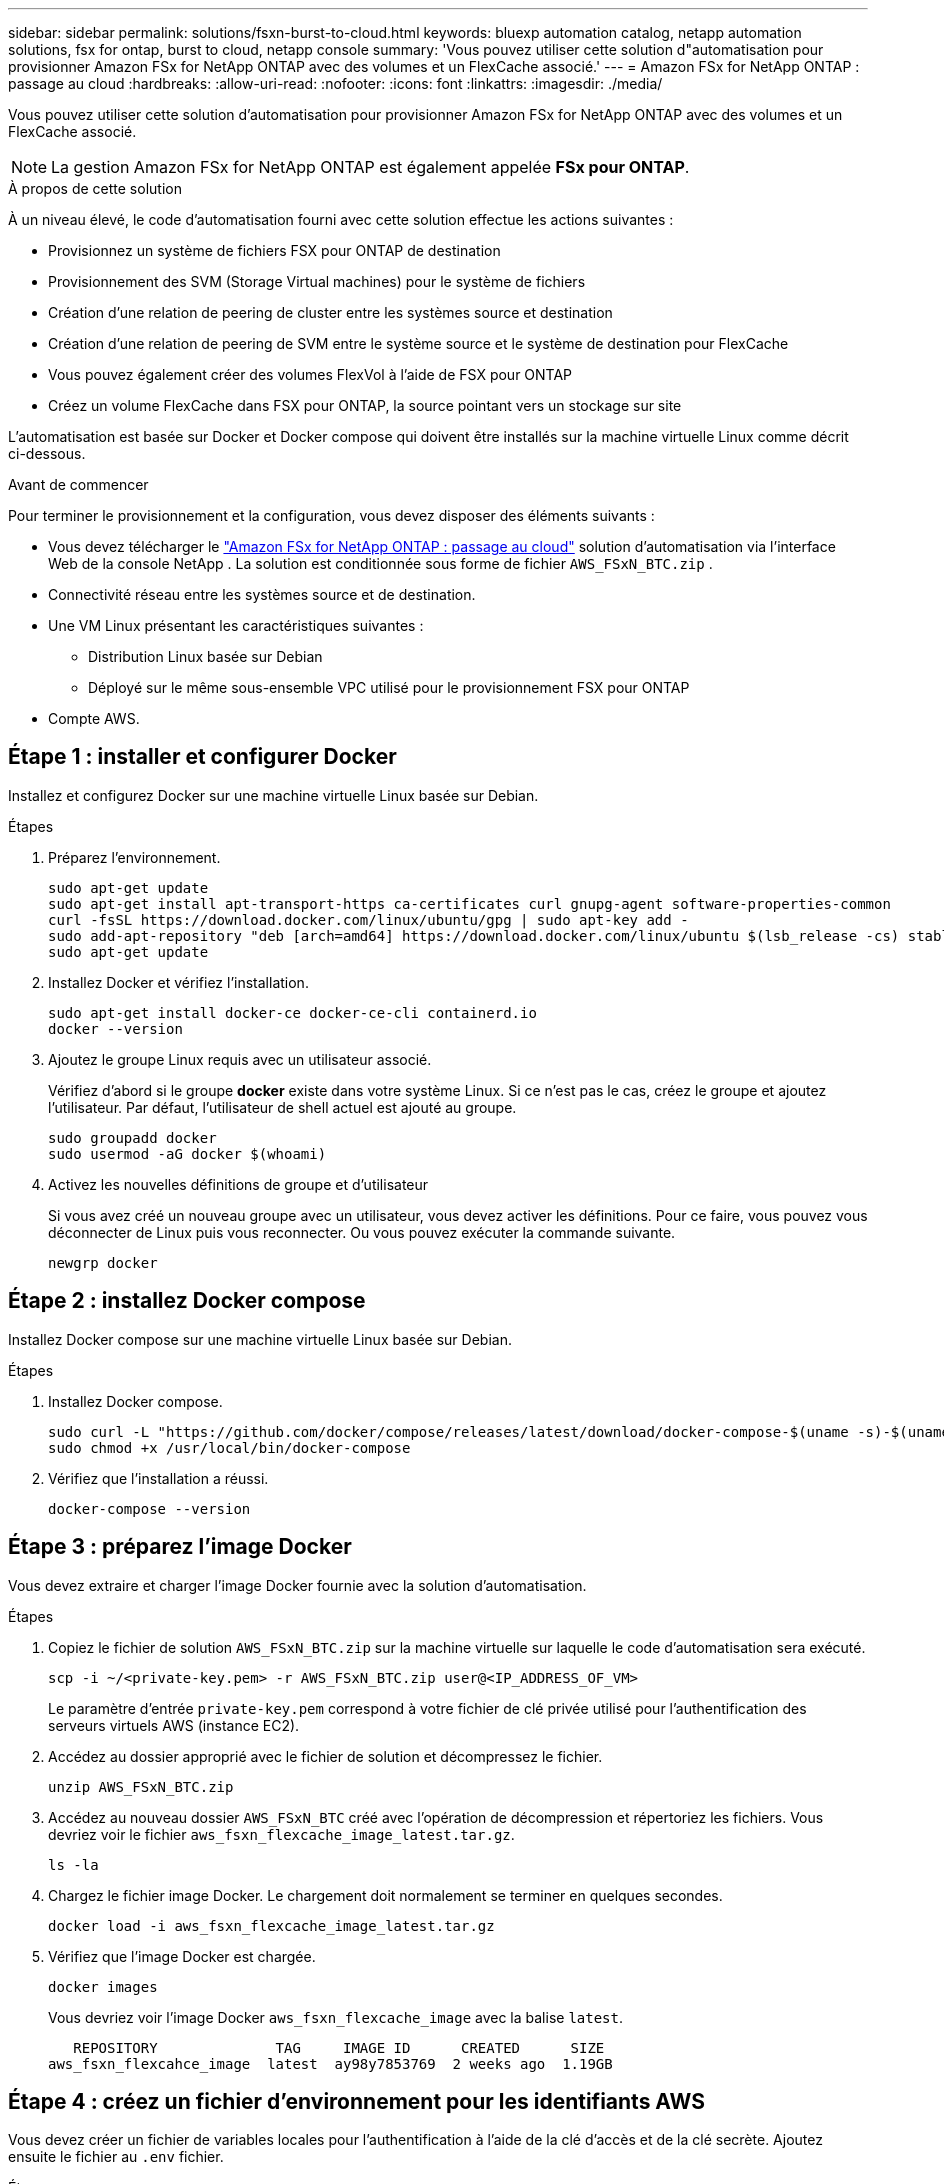 ---
sidebar: sidebar 
permalink: solutions/fsxn-burst-to-cloud.html 
keywords: bluexp automation catalog, netapp automation solutions, fsx for ontap, burst to cloud, netapp console 
summary: 'Vous pouvez utiliser cette solution d"automatisation pour provisionner Amazon FSx for NetApp ONTAP avec des volumes et un FlexCache associé.' 
---
= Amazon FSx for NetApp ONTAP : passage au cloud
:hardbreaks:
:allow-uri-read: 
:nofooter: 
:icons: font
:linkattrs: 
:imagesdir: ./media/


[role="lead"]
Vous pouvez utiliser cette solution d'automatisation pour provisionner Amazon FSx for NetApp ONTAP avec des volumes et un FlexCache associé.


NOTE: La gestion Amazon FSx for NetApp ONTAP est également appelée *FSx pour ONTAP*.

.À propos de cette solution
À un niveau élevé, le code d'automatisation fourni avec cette solution effectue les actions suivantes :

* Provisionnez un système de fichiers FSX pour ONTAP de destination
* Provisionnement des SVM (Storage Virtual machines) pour le système de fichiers
* Création d'une relation de peering de cluster entre les systèmes source et destination
* Création d'une relation de peering de SVM entre le système source et le système de destination pour FlexCache
* Vous pouvez également créer des volumes FlexVol à l'aide de FSX pour ONTAP
* Créez un volume FlexCache dans FSX pour ONTAP, la source pointant vers un stockage sur site


L'automatisation est basée sur Docker et Docker compose qui doivent être installés sur la machine virtuelle Linux comme décrit ci-dessous.

.Avant de commencer
Pour terminer le provisionnement et la configuration, vous devez disposer des éléments suivants :

* Vous devez télécharger le https://console.netapp.com/automationCatalog["Amazon FSx for NetApp ONTAP : passage au cloud"^] solution d'automatisation via l'interface Web de la console NetApp .  La solution est conditionnée sous forme de fichier `AWS_FSxN_BTC.zip` .
* Connectivité réseau entre les systèmes source et de destination.
* Une VM Linux présentant les caractéristiques suivantes :
+
** Distribution Linux basée sur Debian
** Déployé sur le même sous-ensemble VPC utilisé pour le provisionnement FSX pour ONTAP


* Compte AWS.




== Étape 1 : installer et configurer Docker

Installez et configurez Docker sur une machine virtuelle Linux basée sur Debian.

.Étapes
. Préparez l'environnement.
+
[source, cli]
----
sudo apt-get update
sudo apt-get install apt-transport-https ca-certificates curl gnupg-agent software-properties-common
curl -fsSL https://download.docker.com/linux/ubuntu/gpg | sudo apt-key add -
sudo add-apt-repository "deb [arch=amd64] https://download.docker.com/linux/ubuntu $(lsb_release -cs) stable"
sudo apt-get update
----
. Installez Docker et vérifiez l'installation.
+
[source, cli]
----
sudo apt-get install docker-ce docker-ce-cli containerd.io
docker --version
----
. Ajoutez le groupe Linux requis avec un utilisateur associé.
+
Vérifiez d'abord si le groupe *docker* existe dans votre système Linux. Si ce n'est pas le cas, créez le groupe et ajoutez l'utilisateur. Par défaut, l'utilisateur de shell actuel est ajouté au groupe.

+
[source, cli]
----
sudo groupadd docker
sudo usermod -aG docker $(whoami)
----
. Activez les nouvelles définitions de groupe et d'utilisateur
+
Si vous avez créé un nouveau groupe avec un utilisateur, vous devez activer les définitions. Pour ce faire, vous pouvez vous déconnecter de Linux puis vous reconnecter. Ou vous pouvez exécuter la commande suivante.

+
[source, cli]
----
newgrp docker
----




== Étape 2 : installez Docker compose

Installez Docker compose sur une machine virtuelle Linux basée sur Debian.

.Étapes
. Installez Docker compose.
+
[source, cli]
----
sudo curl -L "https://github.com/docker/compose/releases/latest/download/docker-compose-$(uname -s)-$(uname -m)" -o /usr/local/bin/docker-compose
sudo chmod +x /usr/local/bin/docker-compose
----
. Vérifiez que l'installation a réussi.
+
[source, cli]
----
docker-compose --version
----




== Étape 3 : préparez l'image Docker

Vous devez extraire et charger l'image Docker fournie avec la solution d'automatisation.

.Étapes
. Copiez le fichier de solution `AWS_FSxN_BTC.zip` sur la machine virtuelle sur laquelle le code d'automatisation sera exécuté.
+
[source, cli]
----
scp -i ~/<private-key.pem> -r AWS_FSxN_BTC.zip user@<IP_ADDRESS_OF_VM>
----
+
Le paramètre d'entrée `private-key.pem` correspond à votre fichier de clé privée utilisé pour l'authentification des serveurs virtuels AWS (instance EC2).

. Accédez au dossier approprié avec le fichier de solution et décompressez le fichier.
+
[source, cli]
----
unzip AWS_FSxN_BTC.zip
----
. Accédez au nouveau dossier `AWS_FSxN_BTC` créé avec l'opération de décompression et répertoriez les fichiers. Vous devriez voir le fichier `aws_fsxn_flexcache_image_latest.tar.gz`.
+
[source, cli]
----
ls -la
----
. Chargez le fichier image Docker. Le chargement doit normalement se terminer en quelques secondes.
+
[source, cli]
----
docker load -i aws_fsxn_flexcache_image_latest.tar.gz
----
. Vérifiez que l'image Docker est chargée.
+
[source, cli]
----
docker images
----
+
Vous devriez voir l'image Docker `aws_fsxn_flexcache_image` avec la balise `latest`.

+
[listing]
----
   REPOSITORY              TAG     IMAGE ID      CREATED      SIZE
aws_fsxn_flexcahce_image  latest  ay98y7853769  2 weeks ago  1.19GB
----




== Étape 4 : créez un fichier d'environnement pour les identifiants AWS

Vous devez créer un fichier de variables locales pour l'authentification à l'aide de la clé d'accès et de la clé secrète. Ajoutez ensuite le fichier au `.env` fichier.

.Étapes
. Créez le `awsauth.env` fichier à l'emplacement suivant :
+
`path/to/env-file/awsauth.env`

. Ajoutez le contenu suivant au fichier :
+
[listing]
----
access_key=<>
secret_key=<>
----
+
Le format *doit* doit être exactement comme indiqué ci-dessus sans espaces entre `key` et `value`.

. Ajoutez le chemin d'accès absolu au fichier à `.env` l'aide de la `AWS_CREDS` variable. Par exemple :
+
`AWS_CREDS=path/to/env-file/awsauth.env`





== Étape 5 : créer un volume externe

Vous avez besoin d'un volume externe pour vous assurer que les fichiers d'état Terraform et les autres fichiers importants sont persistants. Ces fichiers doivent être disponibles pour Terraform afin d'exécuter le workflow et les déploiements.

.Étapes
. Créez un volume externe en dehors de Docker compose.
+
Assurez-vous de mettre à jour le nom du volume (dernier paramètre) à la valeur appropriée avant d'exécuter la commande.

+
[source, cli]
----
docker volume create aws_fsxn_volume
----
. Ajoutez le chemin d'accès au volume externe au fichier d'environnement à `.env` l'aide de la commande :
+
`PERSISTENT_VOL=path/to/external/volume:/volume_name`

+
N'oubliez pas de conserver le contenu du fichier existant et le formatage des deux points. Par exemple :

+
[source, cli]
----
PERSISTENT_VOL=aws_fsxn_volume:/aws_fsxn_flexcache
----
+
Vous pouvez à la place ajouter un partage NFS en tant que volume externe à l'aide d'une commande, par exemple :

+
`PERSISTENT_VOL=nfs/mnt/document:/aws_fsx_flexcache`

. Mettre à jour les variables Terraform.
+
.. Naviguez jusqu'au dossier `aws_fsxn_variables`.
.. Vérifiez que les deux fichiers suivants existent : `terraform.tfvars` et `variables.tf`.
.. Mettez à jour les valeurs dans `terraform.tfvars` selon les besoins de votre environnement.
+
Voir https://registry.terraform.io/providers/hashicorp/aws/latest/docs/resources/fsx_ontap_file_system["Ressource Terraform : système_fichier_aws_fsx_ONTAP"^] pour plus d'informations.







== Étape 6 : provisionner Amazon FSx for NetApp ONTAP et FlexCache

Vous pouvez provisionner Amazon FSx for NetApp ONTAP et FlexCache.

.Étapes
. Accédez à la racine du dossier (AWS_FSXN_BTC) et exécutez la commande de provisionnement.
+
[source, cli]
----
docker-compose -f docker-compose-provision.yml up
----
+
Cette commande crée deux conteneurs. Le premier conteneur déploie FSX pour ONTAP et le second conteneur crée le peering de cluster, le peering de SVM, le volume de destination et FlexCache.

. Surveiller le processus de provisionnement.
+
[source, cli]
----
docker-compose -f docker-compose-provision.yml logs -f
----
+
Cette commande vous donne la sortie en temps réel, mais a été configurée pour capturer les journaux via le fichier `deployment.log`. Vous pouvez modifier le nom de ces fichiers journaux en modifiant le fichier et en `.env` mettant à jour les variables `DEPLOYMENT_LOGS`.





== Étape 7 : Détruire Amazon FSx for NetApp ONTAP et FlexCache

Vous pouvez éventuellement supprimer et retirer Amazon FSx for NetApp ONTAP et FlexCache.

. Définissez la variable `flexcache_operation` du `terraform.tfvars` fichier sur « détruire ».
. Naviguez jusqu'au dossier racine (AWS_FSXN_BTC) et exécutez la commande suivante.
+
[source, cli]
----
docker-compose -f docker-compose-destroy.yml up
----
+
Cette commande crée deux conteneurs. Le premier conteneur supprime FlexCache et le second conteneur supprime FSX pour ONTAP.

. Surveiller le processus de provisionnement.
+
[source, cli]
----
docker-compose -f docker-compose-destroy.yml logs -f
----

